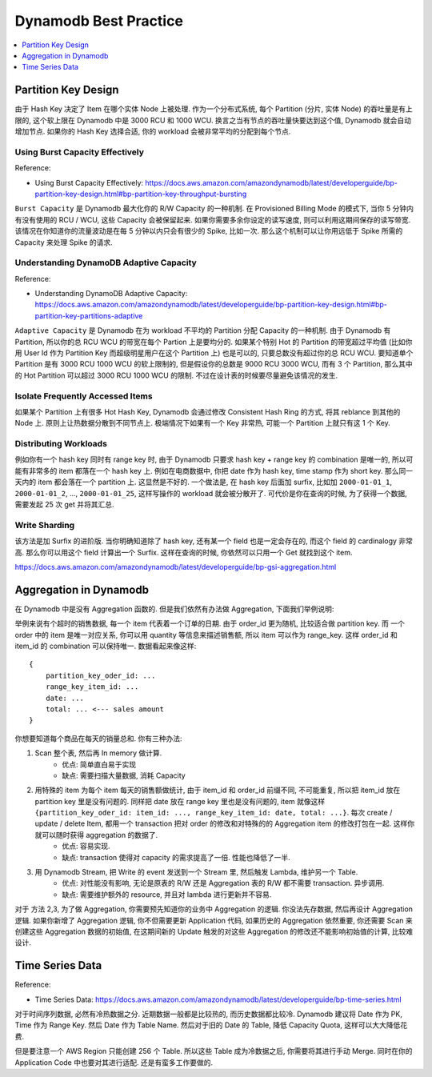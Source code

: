 .. _dynamodb-best-practice:

Dynamodb Best Practice
==============================================================================

.. contents::
    :class: this-will-duplicate-information-and-it-is-still-useful-here
    :depth: 1
    :local:


Partition Key Design
------------------------------------------------------------------------------
由于 Hash Key 决定了 Item 在哪个实体 Node 上被处理. 作为一个分布式系统, 每个 Partition (分片, 实体 Node) 的吞吐量是有上限的, 这个软上限在 Dynamodb 中是 3000 RCU 和 1000 WCU. 换言之当有节点的吞吐量快要达到这个值, Dynamodb 就会自动增加节点. 如果你的 Hash Key 选择合适, 你的 workload 会被非常平均的分配到每个节点.


Using Burst Capacity Effectively
~~~~~~~~~~~~~~~~~~~~~~~~~~~~~~~~~~~~~~~~~~~~~~~~~~~~~~~~~~~~~~~~~~~~~~~~~~~~~~
Reference:

- Using Burst Capacity Effectively: https://docs.aws.amazon.com/amazondynamodb/latest/developerguide/bp-partition-key-design.html#bp-partition-key-throughput-bursting

``Burst Capacity`` 是 Dynamodb 最大化你的 R/W Capacity 的一种机制. 在 Provisioned Billing Mode 的模式下, 当你 5 分钟内有没有使用的 RCU / WCU, 这些 Capacity 会被保留起来. 如果你需要多余你设定的读写速度, 则可以利用这期间保存的读写带宽. 该情况在你知道你的流量波动是在每 5 分钟以内只会有很少的 Spike, 比如一次. 那么这个机制可以让你用远低于 Spike 所需的 Capacity 来处理 Spike 的请求.

Understanding DynamoDB Adaptive Capacity
~~~~~~~~~~~~~~~~~~~~~~~~~~~~~~~~~~~~~~~~~~~~~~~~~~~~~~~~~~~~~~~~~~~~~~~~~~~~~~
Reference:

- Understanding DynamoDB Adaptive Capacity: https://docs.aws.amazon.com/amazondynamodb/latest/developerguide/bp-partition-key-design.html#bp-partition-key-partitions-adaptive

``Adaptive Capacity`` 是 Dynamodb 在为 workload 不平均的 Partition 分配 Capacity 的一种机制. 由于 Dynamodb 有 Partition, 所以你的总 RCU WCU 的带宽在每个 Partion 上是要均分的. 如果某个特别 Hot 的 Partition 的带宽超过平均值 (比如你用 User Id 作为 Partition Key 而超级明星用户在这个 Partition 上) 也是可以的, 只要总数没有超过你的总 RCU WCU. 要知道单个 Partition 是有 3000 RCU 1000 WCU 的软上限制的, 但是假设你的总数是 9000 RCU 3000 WCU, 而有 3 个 Partition, 那么其中的 Hot Partition 可以超过 3000 RCU 1000 WCU 的限制. 不过在设计表的时候要尽量避免该情况的发生.


Isolate Frequently Accessed Items
~~~~~~~~~~~~~~~~~~~~~~~~~~~~~~~~~~~~~~~~~~~~~~~~~~~~~~~~~~~~~~~~~~~~~~~~~~~~~~
如果某个 Partition 上有很多 Hot Hash Key, Dynamodb 会通过修改 Consistent Hash Ring 的方式, 将其 reblance 到其他的 Node 上. 原则上让热数据分散到不同节点上. 极端情况下如果有一个 Key 非常热, 可能一个 Partition 上就只有这 1 个 Key.


Distributing Workloads
~~~~~~~~~~~~~~~~~~~~~~~~~~~~~~~~~~~~~~~~~~~~~~~~~~~~~~~~~~~~~~~~~~~~~~~~~~~~~~
例如你有一个 hash key 同时有 range key 时, 由于 Dynamodb 只要求 hash key + range key 的 combination 是唯一的, 所以可能有非常多的 item 都落在一个 hash key 上. 例如在电商数据中, 你把 date 作为 hash key, time stamp 作为 short key. 那么同一天内的 item 都会落在一个 partition 上. 这显然是不好的. 一个做法是, 在 hash key 后面加 surfix, 比如加 ``2000-01-01_1``, ``2000-01-01_2``, ..., ``2000-01-01_25``, 这样写操作的 workload 就会被分散开了. 可代价是你在查询的时候, 为了获得一个数据, 需要发起 25 次 get 并将其汇总.


Write Sharding
~~~~~~~~~~~~~~~~~~~~~~~~~~~~~~~~~~~~~~~~~~~~~~~~~~~~~~~~~~~~~~~~~~~~~~~~~~~~~~
该方法是加 Surfix 的进阶版. 当你明确知道除了 hash key, 还有某一个 field 也是一定会存在的, 而这个 field 的 cardinalogy 非常高. 那么你可以用这个 field 计算出一个 Surfix. 这样在查询的时候, 你依然可以只用一个 Get 就找到这个 item.

https://docs.aws.amazon.com/amazondynamodb/latest/developerguide/bp-gsi-aggregation.html


Aggregation in Dynamodb
------------------------------------------------------------------------------
在 Dynamodb 中是没有 Aggregation 函数的. 但是我们依然有办法做 Aggregation, 下面我们举例说明:

举例来说有个超时的销售数据, 每一个 item 代表着一个订单的日期. 由于 order_id 更为随机, 比较适合做 partition key. 而 一个 order 中的 item 是唯一对应关系, 你可以用 quantity 等信息来描述销售额, 所以 item 可以作为 range_key. 这样 order_id 和 item_id 的 combination 可以保持唯一. 数据看起来像这样::

    {
        partition_key_oder_id: ...
        range_key_item_id: ...
        date: ...
        total: ... <--- sales amount
    }

你想要知道每个商品在每天的销量总和. 你有三种办法:

1. Scan 整个表, 然后再 In memory 做计算.
    - 优点: 简单直白易于实现
    - 缺点: 需要扫描大量数据, 消耗 Capacity
2. 用特殊的 item 为每个 item 每天的销售额做统计, 由于 item_id 和 order_id 前缀不同, 不可能重复, 所以把 item_id 放在 partition key 里是没有问题的. 同样把 date 放在 range key 里也是没有问题的, item 就像这样 ``{partition_key_oder_id: item_id: ..., range_key_item_id: date, total: ...}``. 每次 create / update / delete Item, 都用一个 transaction 把对 order 的修改和对特殊的的 Aggregation item 的修改打包在一起. 这样你就可以随时获得 aggregation 的数据了.
    - 优点: 容易实现.
    - 缺点: transaction 使得对 capacity 的需求提高了一倍. 性能也降低了一半.
3. 用 Dynamodb Stream, 把 Write 的 event 发送到一个 Stream 里, 然后触发 Lambda, 维护另一个 Table.
    - 优点: 对性能没有影响, 无论是原表的 R/W 还是 Aggregation 表的 R/W 都不需要 transaction. 异步调用.
    - 缺点: 需要维护额外的 resource, 并且对 lambda 进行更新并不容易.

对于 方法 2,3, 为了做 Aggregation, 你需要预先知道你的业务中 Aggregation 的逻辑. 你没法先存数据, 然后再设计 Aggregation 逻辑. 如果你新增了 Aggregation 逻辑, 你不但需要更新 Application 代码, 如果历史的 Aggregation 依然重要, 你还需要 Scan 来创建这些 Aggregation 数据的初始值, 在这期间新的 Update 触发的对这些 Aggregation 的修改还不能影响初始值的计算, 比较难设计.


Time Series Data
------------------------------------------------------------------------------
Reference:

- Time Series Data: https://docs.aws.amazon.com/amazondynamodb/latest/developerguide/bp-time-series.html

对于时间序列数据, 必然有冷热数据之分. 近期数据一般都是比较热的, 而历史数据都比较冷. Dynamodb 建议将 Date 作为 PK, Time 作为 Range Key. 然后 Date 作为 Table Name. 然后对于旧的 Date 的 Table, 降低 Capacity Quota, 这样可以大大降低花费.

但是要注意一个 AWS Region 只能创建 256 个 Table. 所以这些 Table 成为冷数据之后, 你需要将其进行手动 Merge. 同时在你的 Application Code 中也要对其进行适配. 还是有蛮多工作要做的.
